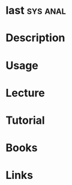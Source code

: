 #+TAGS: sys anal


* last								   :sys:anal:
* Description
* Usage
* Lecture
* Tutorial
* Books
* Links
